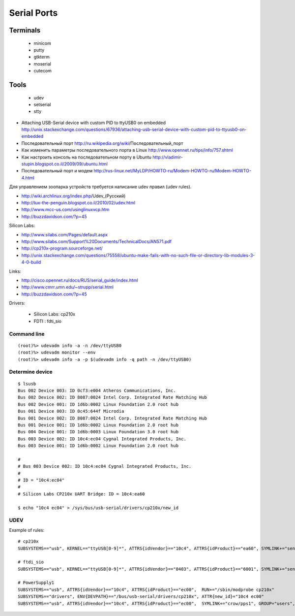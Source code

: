 ============
Serial Ports
============


Terminals
---------

  - minicom
  - putty
  - gtkterm
  - moserial
  - cutecom


Tools
-----

  - udev
  - setserial
  - stty


* Attaching USB-Serial device with custom PID to ttyUSB0 on embedded
  http://unix.stackexchange.com/questions/67936/attaching-usb-serial-device-with-custom-pid-to-ttyusb0-on-embedded

* Последовательный порт
  http://ru.wikipedia.org/wiki/Последовательный_порт

* Как изменить параметры последовательного порта в Linux
  http://www.opennet.ru/tips/info/757.shtml

* Как настроить консоль на последовательном порту в Ubuntu
  http://vladimir-stupin.blogspot.co.il/2009/09/ubuntu.html

* Последовательный порт и модем
  http://rus-linux.net/MyLDP/HOWTO-ru/Modem-HOWTO-ru/Modem-HOWTO-4.html

Для управлением зоопарка устройств требуется написание udev правил (udev rules).

- http://wiki.archlinux.org/index.php/Udev_(Русский)
- http://tux-the-penguin.blogspot.co.il/2010/02/udev.html
- http://www.mcc-us.com/usinglinuxvcp.htm
- http://buzzdavidson.com/?p=45


Silicon Labs:

- http://www.silabs.com/Pages/default.aspx
- http://www.silabs.com/Support%20Documents/TechnicalDocs/AN571.pdf
- http://cp210x-program.sourceforge.net/
- http://unix.stackexchange.com/questions/75558/ubuntu-make-fails-with-no-such-file-or-directory-lib-modules-3-4-0-build


Links:

- http://cisco.opennet.ru/docs/RUS/serial_guide/index.html
- http://www.cmrr.umn.edu/~strupp/serial.html
- http://buzzdavidson.com/?p=45



Drivers:

  * Silicon Labs: cp210x
  * FDTI        : fdti_sio


Command line
~~~~~~~~~~~~
::

    (root)%> udevadm info -a -n /dev/ttyUSB0
    (root)%> udevadm monitor --env
    (root)%> udevadm info -a -p $(udevadm info -q path -n /dev/ttyUSB0)


Determine device
~~~~~~~~~~~~~~~~
::

    $ lsusb
    Bus 002 Device 003: ID 0cf3:e004 Atheros Communications, Inc.
    Bus 002 Device 002: ID 8087:0024 Intel Corp. Integrated Rate Matching Hub
    Bus 002 Device 001: ID 1d6b:0002 Linux Foundation 2.0 root hub
    Bus 001 Device 003: ID 0c45:644f Microdia
    Bus 001 Device 002: ID 8087:0024 Intel Corp. Integrated Rate Matching Hub
    Bus 001 Device 001: ID 1d6b:0002 Linux Foundation 2.0 root hub
    Bus 004 Device 001: ID 1d6b:0003 Linux Foundation 3.0 root hub
    Bus 003 Device 002: ID 10c4:ec04 Cygnal Integrated Products, Inc.
    Bus 003 Device 001: ID 1d6b:0002 Linux Foundation 2.0 root hub
    
    #
    # Bus 003 Device 002: ID 10c4:ec04 Cygnal Integrated Products, Inc.
    #
    # ID = "10c4:ec04"
    #
    # Silicon Labs CP210x UART Bridge: ID = 10c4:ea60
    
    $ echo "10c4 ec04" > /sys/bus/usb-serial/drivers/cp210x/new_id


UDEV 
~~~~~

Example of rules::

    # cp210x
    SUBSYSTEMS=="usb", KERNEL=="ttyUSB[0-9]*", ATTRS{idVendor}=="10c4", ATTRS{idProduct}=="ea60", SYMLINK+="sensors/CP210x_%s{serial}", MODE="0666"
    
    # ftdi_sio
    SUBSYSTEMS=="usb", KERNEL=="ttyUSB[0-9]*", ATTRS{idVendor}=="0403", ATTRS{idProduct}=="6001", SYMLINK+="sensors/ftdi_%s{serial}"  MODE="0666"
    
    # PowerSupply1
    SUBSYSTEMS=="usb", ATTRS{idVendor}=="10c4", ATTRS{idProduct}=="ec00",  RUN+="/sbin/modprobe cp210x"
    SUBSYSTEMS=="drivers", ENV{DEVPATH}=="/bus/usb-serial/drivers/cp210x", ATTR{new_id}="10c4 ec00"
    SUBSYSTEMS=="usb", ATTRS{idVendor}=="10c4", ATTRS{idProduct}=="ec00",  SYMLINK+="crow/pps1", GROUP="users", MODE="0666"

